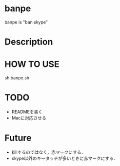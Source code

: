 

* banpe
  banpe is "ban skype"

* Description


* HOW TO USE
  sh banpe.sh


* TODO
  - READMEを書く
  - Macに対応させる



* Future
  - killするのではなく，赤マークにする．
  - skype以外のキータッチが多いときに赤マークにする．

